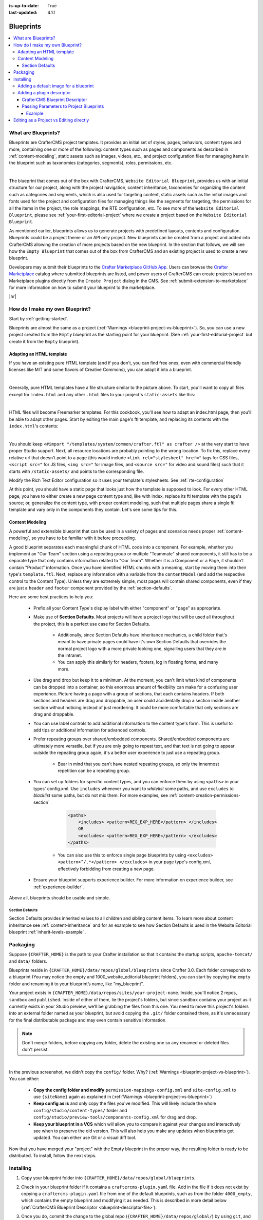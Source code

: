 :is-up-to-date: True
:last-updated: 4.1.1

.. index:: Blueprints, Blueprint, Create a Blueprint

.. _blueprints:

==========
Blueprints
==========
.. contents::
    :local:

--------------------
What are Blueprints?
--------------------

Blueprints are CrafterCMS project templates. It provides an initial set of styles, pages, behaviors, content types and more, containing one or more of the following: content types such as pages and components as described in :ref:`content-modeling`, static assets such as images, videos, etc., and project configuration files for managing items in the blueprint such as taxonomies (categories, segments), roles, permissions, etc.

.. image:: /_static/images/blueprint/blueprint-anatomy.webp
   :alt: Blueprint Anatomy
   :width: 65 %
   :align: center

|

The blueprint that comes out of the box with CrafterCMS, ``Website Editorial Blueprint``, provides us with an initial structure for our project, along with the project navigation, content inheritance, taxonomies for organizing the content such as categories and segments, which is also used for targeting content, static assets such as the initial images and fonts used for the project and configuration files for managing things like the segments for targeting, the permissions for all the items in the project, the role mappings, the RTE configuration, etc. To see more of the ``Website Editorial Blueprint``, please see :ref:`your-first-editorial-project` where we create a project based on the ``Website Editorial Blueprint``.

As mentioned earlier, blueprints allows us to generate projects with predefined layouts, contents and configuration. Blueprints could be a project theme or an API only project. New blueprints can be created from a project and added into CrafterCMS allowing the creation of more projects based on the new blueprint. In the section that follows, we will see how the ``Empty Blueprint`` that comes out of the box from CrafterCMS and an existing project is used to create a new blueprint.

Developers may submit their blueprints to the `Crafter Marketplace GitHub App <https://github.com/marketplace/crafter-marketplace>`__. Users can browse the `Crafter Marketplace <https://craftercms.com/marketplace/>`__   catalog where submitted blueprints are listed, and power users of CrafterCMS can create projects based on Marketplace plugins directly from the ``Create Project`` dialog in the CMS. See :ref:`submit-extension-to-marketplace` for more information on how to submit your blueprint to the marketplace.

|hr|

-------------------------------
How do I make my own Blueprint?
-------------------------------

Start by :ref:`getting-started`.

Blueprints are almost the same as a project (:ref:`Warnings <blueprint-project-vs-blueprint>`). So, you can use a new project created from the ``Empty`` blueprint as the starting point for your blueprint. (See :ref:`your-first-editorial-project` but create it from the ``Empty`` blueprint).

^^^^^^^^^^^^^^^^^^^^^^^^^
Adapting an HTML template
^^^^^^^^^^^^^^^^^^^^^^^^^

If you have an existing pure HTML template (and if you don't, you can find free ones, even with commercial friendly licenses like MIT and some flavors of Creative Commons), you can adapt it into a blueprint.

.. image:: /_static/images/blueprint/blueprint-sample-template-anatomy.webp
	        :alt: Cook Books - Template Anatomy
	        :align: center

|

Generally, pure HTML templates have a file structure similar to the picture above. To start, you'll want to copy all files except for ``index.html`` and any other ``.html`` files to your project's ``static-assets`` like this:

.. image:: /_static/images/blueprint/blueprint-template-static-assets.webp
	        :width: 45%
	        :alt: Copy folders to static-assets
	        :align: center

|

HTML files will become Freemarker templates. For this cookbook, you'll see how to adapt an index.html page, then you'll be able to adapt other pages. Start by editing the main page's ftl template, and replacing its contents with the ``index.html``'s contents:

.. image:: /_static/images/blueprint/blueprint-edit-freemarker.webp
	        :width: 45%
	        :alt: Copy index.html contents to page ftl file.
	        :align: center

|

You should keep ``<#import "/templates/system/common/crafter.ftl" as crafter />`` at the very start to have proper Studio support. Next, all resource locations are probably pointing to the wrong location. To fix this, replace every relative url that doesn't point to a page (this would include ``<link rel="stylesheet" href="`` tags for CSS files, ``<script src="`` for JS files, ``<img src="`` for image files, and ``<source src="`` for video and sound files) such that it starts with ``/static-assets/`` and points to the corresponding file.

Modify the Rich Text Editor configuration so it uses your template's stylesheets. See :ref:`rte-configuration`

At this point, you should have a static page that looks just how the template is supposed to look. For every other HTML page, you have to either create a new page content type and, like with index, replace its ftl template with the page's source; or, generalize the content type, with proper content modeling, such that multiple pages share a single ftl template and vary only in the components they contain. Let's see some tips for this.

^^^^^^^^^^^^^^^^
Content Modeling
^^^^^^^^^^^^^^^^

A powerful and extensible blueprint that can be used in a variety of pages and scenarios needs proper :ref:`content-modeling`, so you have to be familiar with it before proceeding.

A good blueprint separates each meaningful chunk of HTML code into a component. For example, whether you implement an "Our Team" section using a repeating group or multiple "Teammate" shared components, it still has to be a separate type that only contains information related to "Our Team". Whether it is a Component or a Page, it shouldn't contain "Product" information. Once you have identified HTML chunks with a meaning, start by moving them into their type's ``template.ftl``. Next, replace any information with a variable from the ``contentModel`` (and add the respective control to the Content Type). Unless they are extremely simple, most pages will contain shared components, even if they are just a ``header`` and ``footer`` component provided by the :ref:`section-defaults`.

Here are some best practices to help you:

    * Prefix all your Content Type's display label with either "component" or "page" as appropriate.
    * Make use of **Section Defaults**. Most projects will have a project logo that will be used all throughout the project, this is a perfect use case for Section Defaults.

       * Additionally, since Section Defaults have inheritance mechanics, a child folder that's meant to have private pages could have it's own Section Defaults that overrides the normal project logo with a more private looking one, signalling users that they are in the intranet.
       * You can apply this similarly for headers, footers, log in floating forms, and many more.
    * Use drag and drop but keep it to a minimum. At the moment, you can't limit what kind of components can be dropped into a container, so this enormous amount of flexibility can make for a confusing user experience. Picture having a page with a group of sections, that each contains headers. If both sections and headers are drag and droppable, an user could accidentally drop a section inside another section without noticing instead of just reordering. It could be more comfortable that only sections are drag and droppable.
    * You can use label controls to add additional information to the content type's form. This is useful to add tips or additional information for advanced controls.
    * Prefer repeating groups over shared/embedded components. Shared/embedded components are ultimately more versatile, but if you are only going to repeat text, and that text is not going to appear outside the repeating group again, it's a better user experience to just use a repeating group.

       * Bear in mind that you can't have nested repeating groups, so only the innermost repetition can be a repeating group.
    * You can set up folders for specific content types, and you can enforce them by using ``<paths>`` in your types' config.xml. Use ``includes`` whenever you want to *whitelist* some paths, and use ``excludes`` to *blacklist* some paths, but do not mix them. For more examples, see :ref:`content-creation-permissions-section`

        .. code-block:: xml

            <paths>
                <includes> <pattern>REG_EXP_HERE</pattern> </includes>
                OR
                <excludes> <pattern>REG_EXP_HERE</pattern> </excludes>
            </paths>

       * You can also use this to enforce single page blueprints by using ``<excludes> <pattern>^/.*</pattern> </excludes>`` in your page type's config.xml, effectively forbidding from creating a new page.
    * Ensure your blueprint supports experience builder. For more information on experience builder, see :ref:`experience-builder`.

Above all, blueprints should be usable and simple.

.. _section-defaults:

""""""""""""""""
Section Defaults
""""""""""""""""
Section Defaults provides inherited values to all children and sibling content items.
To learn more about content inheritance see :ref:`content-inheritance` and for an example to see how Section Defaults is used in the Website Editorial blueprint :ref:`inherit-levels-example` .

---------
Packaging
---------

Suppose ``{CRAFTER_HOME}`` is the path to your Crafter installation so that it contains the startup scripts, ``apache-tomcat/`` and ``data/`` folders.

Blueprints reside in ``{CRAFTER_HOME}/data/repos/global/blueprints`` since Crafter 3.0. Each folder corresponds to a  blueprint (You may notice the empty and 1000_website_editorial blueprint folders), you can start by copying the ``empty`` folder and renaming it to your blueprint’s name, like "my_blueprint".

Your project exists in ``{CRAFTER_HOME}/data/repos/sites/your-project-name``. Inside, you'll notice 2 repos, ``sandbox`` and ``published``. Inside of either of them, lie the project's folders, but since ``sandbox`` contains your project as it currently exists in your Studio preview, we'll be grabbing the files from this one. You need to move this project's folders into an external folder named as your blueprint, but avoid copying the ``.git/`` folder contained there, as it's unnecessary for the final distributable package and may even contain sensitive information.

.. note:: Don't merge folders, before copying any folder, delete the existing one so any renamed or deleted files don't persist.

.. image:: /_static/images/blueprint/blueprint-package-copy-site.webp
	        :width: 100%
	        :alt: Copy ``scripts/``, ``site/``, ``static-assets/``, ``templates/``
	        :align: center

|

In the previous screenshot, we didn't copy the ``config/`` folder. Why? (:ref:`Warnings <blueprint-project-vs-blueprint>`). You can either:

    * **Copy the config folder and modify** ``permission-mappings-config.xml`` and ``site-config.xml`` to use ``{siteName}`` again as explained in (:ref:`Warnings <blueprint-project-vs-blueprint>`)
    * **Keep config as is** and only copy the files you've modified. This will likely include the whole ``config/studio/content-types/`` folder and ``config/studio/preview-tools/components-config.xml`` for drag and drop.
    * **Keep your blueprint in a VCS** which will allow you to compare it against your changes and interactively see when to preserve the old version. This will also help you make any updates when blueprints get updated. You can either use Git or a visual diff tool.

Now that you have merged your "project" with the Empty blueprint in the proper way, the resulting folder is ready to be distributed. To install, follow the next steps.

----------
Installing
----------

#. Copy your blueprint folder into ``{CRAFTER_HOME}/data/repos/global/blueprints``.
#. Check in your blueprint folder if it contains a ``craftercms-plugin.yaml`` file. Add in the file if it does not exist by copying a ``craftercms-plugin.yaml`` file from one of the default blueprints, such as from the folder ``4000_empty``, which contains the empty blueprint and modifying it as needed. This is described in more detail below (:ref:`CrafterCMS Blueprint Descriptor <blueprint-descriptor-file>`).
#. Once you do, commit the change to the global repo (``{CRAFTER_HOME}/data/repos/global/``) by using ``git``, and your  blueprint will now start appearing when you try to create a new project.

   * CrafterCMS uses a vanilla version of Git, so regular Git commands work as intended. To commit your changes so Crafter can see it, head to ``{CRAFTER_HOME}/data/repos/global/blueprints`` and git add your modified files like this

     .. code-block:: sh

        git add <filename>

     for each filename. Or, to add all at once use:

     .. code-block:: sh

         git add --all

   * And once you are done, commit them with the following command:

     .. code-block:: sh

        git commit -m "<the commit’s description>"

   * No need to push, there’s no remote configured. You can also use any Git client. Now, it will be available when you create a new project.

.. _adding-default-image-for-bp:

^^^^^^^^^^^^^^^^^^^^^^^^^^^^^^^^^^^^^^
Adding a default image for a blueprint
^^^^^^^^^^^^^^^^^^^^^^^^^^^^^^^^^^^^^^

CrafterCMS uses a default path for CrafterCMS to look for a default representative image of a blueprint, the url ``../.crafter/screenshots/default.png``

In the ``Projects`` screen where your projects are listed, if your project displays an image with the message **Screenshot not Set**, this means that there is no default image  under the ``.crafter/screenshots/`` folder in your blueprint:

.. image:: /_static/images/developer/plugins/screenshot-not-set.webp
   :alt: Plugin Descriptor - Screenshot not Set
   :width: 60%
   :align: center

|

To replace the **Screenshot not Set** image for your blueprint, simply add an image file (e.g. ``default.png``) under the ``.crafter/screenshots/`` folder of your blueprint.

Let's take a look at an example of fixing the **Screenshot not Set** image for an installed project as seen in the above image.

Below are the folders/files for the blueprint used to install the project ``Sample Site``:

.. image:: /_static/images/developer/plugins/bp-files-w-o-default-image.webp
   :alt: Plugin Descriptor - Blueprint files and folders without a default image
   :width: 30%
   :align: center

|

We'll now fix the image displayed in the ``Projects`` screen after the blueprint is installed by adding a ``default.png``  file under the ``.crafter/screenshots/``  folder, so now, the blueprint files/folders looks like  this:

.. image:: /_static/images/developer/plugins/bp-files-w-default-image.webp
   :alt: Plugin Descriptor - Blueprint files and folders with a default image added
   :width: 30%
   :align: center

|

When you create a project using the blueprint we fixed above, ``Another Sample Site`` for our example, the project will now have the default image we added to the blueprint:

.. image:: /_static/images/developer/plugins/screenshot-default-set.webp
   :alt: Plugin Descriptor - Project created using a blueprint with a default image in ".crafter/screenshots`` folder
   :width: 60%
   :align: center

|

^^^^^^^^^^^^^^^^^^^^^^^^^^
Adding a plugin descriptor
^^^^^^^^^^^^^^^^^^^^^^^^^^

All blueprints need to include a plugin descriptor file, ``craftercms-plugin.yaml``, which is a YAML file that describes the blueprint. The plugin descriptor file is used to provide information about the blueprint, such as the name, description, version, and other information. The plugin descriptor file is also used to provide information about the parameters that can be passed to the blueprint during creation.

.. _blueprint-descriptor-file:

"""""""""""""""""""""""""""""""
CrafterCMS Blueprint Descriptor
"""""""""""""""""""""""""""""""

The ``craftercms-plugin.yaml`` file contains information for use in CrafterCMS. This descriptor file contains
information about your extension, such as the license, the versions of CrafterCMS supported, and other
configurations and metadata. In this section, we'll take a look at a blueprint descriptor file.

Below is a sample descriptor file for a blueprint:

.. code-block:: yaml
    :caption: *Sample blueprint descriptor file*
    :linenos:

    # This file describes a blueprint for use in CrafterCMS

    # The version of the format for this file
    descriptorVersion: 2

    # Describe the plugin
    plugin:
      type: blueprint
      id: org.craftercms.blueprint.empty
      name: Empty Blueprint
      tags:
        - blueprint
        - website
      version:
        major: 1
        minor: 0
        patch: 0
      description: |
        Simple empty blueprint
      website:
        name: Empty Blueprint
        url: https://craftercms.org
      media:
        screenshots:
         - title: Home Page
           description: Screenshot of the homepage
           url: /studio/static-assets/images/blueprints/empty/bp_empty.png
        developer:
        company:
          name: CrafterCMS
          email: info@craftercms.com
          url: https://craftercms.com/
      license:
        name: MIT
        url: https://opensource.org/licenses/MIT
      crafterCmsVersions:
        - major: 4
          minor: 0
          patch: 0
      crafterCmsEditions:
        - community
        - enterprise

Here are some things to note in the descriptor file:

.. list-table:: Descriptor file fields
   :widths: 15 10 50
   :header-rows: 1

   * - Field
     - Required
     - Description
   * - descriptorVersion
     - |checkmark|
     - The version of the format for this file which is currently 2
   * - plugin.type
     - |checkmark|
     - Set the value to ``blueprint``
   * - plugin.id
     - |checkmark|
     - A unique Id that is meaningful/recognizable to people who will be using the blueprint
   * - plugin.name
     - |checkmark|
     - The name displayed in the Crafter Marketplace. |br|
       Pick a unique name for your blueprint. You can check in the Crafter Marketplace if |br|
       the name you picked does not exist yet. |br|
       It's also a best practice to provide a name for your blueprint that is meaningful or |br|
       recognizable to users. The name can be multiple words such as ``Video Center``
   * - plugin.version
     - |checkmark|
     - The version number for the blueprint
   * - plugin.description
     -
     - Contains a short description of the blueprint and is displayed underneath the blueprint name in |br|
       the Crafter Marketplace
   * - plugin.website.url
     -
     - Can be a page for more information on your blueprint or for announcing updates, reporting bugs, etc. |br|
       from your user community.
   * - plugin.media.url
     -
     - The path to look for a representative image of the blueprint. |br|
       If ``plugin.media.url`` is not specified, the url ``../.crafter/screenshots/default.png`` is the
       default path for CrafterCMS to look for a default representative image of a blueprint. |br|
       For more information on adding a default representative image for your blueprint see |br|
       :ref:`adding-default-image-for-bp`
   * - plugin.license
     -
     - The license supported by the blueprint
   * - plugin.crafterCmsVersions
     - |checkmark|
     - Contains the CrafterCMS version/s that the plugin is compatible with |br|
       (look in the :ref:`release-notes` section for the versions available), and |br|
       you'll need to keep this up to date


.. note::

  For the images to be used for the ``screenshots`` in the ``craftercms-plugin.yaml`` file, we recommend
  using images with approximately a ``4:3`` aspect ratio (width to height), such as an image sized at 1200x800

.. _passing-parameters-to-bp:

""""""""""""""""""""""""""""""""""""""""
Passing Parameters to Project Blueprints
""""""""""""""""""""""""""""""""""""""""
Some parameters may need to be passed to the blueprint instead of left in the blueprint, say, AWS credentials, Box credentials, CommerceTools credentials, etc. CrafterCMS supports passing parameters to blueprints during creation.

To add parameters to be passed to blueprints, simply add the following to the ``craftercms-plugin.yaml`` file

.. code-block:: yaml

   parameters:
    - label: My Parameter Label
      name: myParam
      type: string
      description: My parameter
      required: true

|

where:

- ``label``: Label to display for parameter on Create Project dialog
- ``name``: Name of the parameter in *camelCase* notation
- ``type``: Type of the parameter, possible values are ``STRING`` and ``PASSWORD``. The default is ``STRING``
- ``description``: Description of the parameter
- ``required``: Indicates whether the parameter is required. The default is ``true``


To use the parameters in configuration files, simply use ``${plugin:PARAM_NAME}`` where PARAM_NAME is the name of the parameter.

~~~~~~~
Example
~~~~~~~
Let's take a look at an example of adding parameters to the **Website Editorial** blueprint.
In our example, we will be passing AWS credentials when the project is created to be used for storing files in an S3 bucket and will setup the configuration file that will be using the passed parameters, along with the changes required in the content type and template so users can upload files to S3 once the project is up.

To store files in an S3 bucket, we'll follow :ref:`this <use-s3-to-store-assets>` guide, but instead of manually adding the AWS credentials so the user can upload files, we'll pass the AWS credentials through the blueprint when the project is created.

#. The first thing we need to do is to add the parameters to the ``craftercms-plugin.yaml`` file of the Website Editorial blueprint. Open the ``craftercms-plugin.yaml`` which is under the ``{CRAFTER_HOME}/data/repos/global/blueprints/1000_website_editorial`` folder and add the following lines to the end of the file:

   .. code-block:: yaml
      :linenos:
      :caption: *{CRAFTER_HOME}/data/repos/global/blueprints/1000_website_editorial/craftercms-plugin.yaml*
      :emphasize-lines: 12-30

      # This file describes a plugin for use in CrafterCMS

      # The version of the format for this file
      descriptorVersion: 2

      # Describe the blueprint
      plugin:
        type: blueprint
        id: org.craftercms.blueprint.editorial
        name: Website Editorial Blueprint
      ...
      parameters:
        - label: Access Key
          name: accessKey
          description: AWS Access Key
          required: true
          type: PASSWORD
        - label: Secret Key
          name: secretKey
          description: AWS Secret Key
          required: true
          type: PASSWORD
        - label: AWS Region
          name: awsRegion
          description: AWS region for the service
          required: true
        - label: Bucket Name
          name: bucketName
          description: Name of the bucket where files will be uploaded
          required: true

   |

#. Next, we'll add the ``aws.xml`` file which will contain all the parameters passed from the blueprint which we'll use to create an S3 profile, so files can be uploaded to an S3 bucket. To access the parameters passed from the blueprint when the project was created, simply use ``${plugin:PARAM_NAME}``, where PARAM_NAME is the name of the parameter passed through the blueprint that you would like to use.

   Create the folder ``aws`` under ``CRAFTER_HOME/data/repos/global/blueprints/config`` then inside the newly created folder, create the file ``aws.xml``. Add the following inside the file:

   .. code-block:: xml
      :linenos:
      :caption: *CRAFTER_HOME/data/repos/global/blueprints/config/aws/aws.xml*
      :emphasize-lines: 8-9, 11-12

      <?xml version="1.0" encoding="UTF-8"?>
      <aws>
        <version>2</version>
        <s3>
          <profile>
            <id>s3-default</id>
            <credentials>
              <accessKey>${plugin:accessKey}</accessKey>
              <secretKey>${plugin:secretKey}</secretKey>
            </credentials>
            <region>${plugin:awsRegion}</region>
            <bucketName>${plugin:bucketName}</bucketName>
          </profile>
        </s3>
      </aws>

   Please see :ref:`managing-secrets` for more information on how to manage/encode your AWS credentials.

#. Next we'll modify the content type ``Article`` and the template for it, ``article.ftl`` to allow the user to select files to be uploaded like in the example :ref:`here <use-s3-to-store-assets>`. We'll end up with two files modified. The ``article.ftl`` and ``form-definition.xml`` files.

   .. code-block:: text
      :caption: *CRAFTER_HOME/data/repos/global/blueprints/1000_website_editorial/templates/web/pages/article.ftl*
      :linenos:

      <#if contentModel.attachments??>
        <h2>Attachments</h2>
        <ul>
          <#list contentModel.attachments.item as a>
            <li><a href="${a.attachment.item.key}">${a.attachmentName}</a></li>
          </#list>
        </ul>
      </#if>

   |

   .. code-block:: xml
      :caption: *CRAFTER_HOME/data/repos/global/blueprints/1000_website_editorial/config/studio/content-types/page/article/form-definition.xml*
      :linenos:

      ...

      <field>
        <type>repeat</type>
		<id>attachments_o</id>
      ...

      <datasource>
        <type>S3-upload</type>
        <id>s3Upload</id>
        <title>S3 Upload</title>
        <interface>item</interface>
        <properties>
          <property>
            <name>repoPath</name>
              <value></value>
              <type>string</type>
          </property>
          <property>
            <name>profileId</name>
            <value>s3-default</value>
            <type>string</type>
          </property>
        </properties>
      </datasource>

   |


#. Commit your changes using ``git add`` and ``git commit``

   .. code-block:: text

      ➜  craftercms git:(develop) cd CRAFTER_HOME/data/repos/global/blueprints
      ➜  blueprints git:(master) ✗ git add 1000_website_editorial/config/studio/aws/
      ➜  blueprints git:(master) ✗ git add 1000_website_editorial/config/studio/content-types/page/article/form-definition.xml
      ➜  blueprints git:(master) ✗ git add 1000_website_editorial/craftercms-plugin.yaml
      ➜  blueprints git:(master) ✗ git add 1000_website_editorial/templates/web/pages/article.ftl
      ➜  blueprints git:(master) ✗ git commit -m "Add storing assets to S3"

   |

#. Refresh your browser. We will now try creating a project using the **Website Editorial** blueprint to see the parameters we added to the blueprint earlier.

   Click on the ``Navigation Menu`` ➜ ``Projects`` ➜ ``Create Project`` button, then finally select the ``Website Editorial`` blueprint. You will then be presented with the ``Create Project`` dialog. Notice that the parameters we added to the ``craftercms-plugin.yaml`` file is near the bottom of dialog. The values entered there will now be available to the project being created which for our example, will be used for the AWS profile in ``aws.xml``. Enter the requested information then click on ``Create Project``

   .. image:: /_static/images/blueprint/blueprint-param-added.webp
      :width: 80%
      :alt: Parameter added in Create Project
      :align: center

   |

#. Once your new project is up, users can upload files to S3 from an article page. Let's verify the parameters you passed through the blueprint by checking the ``aws.xml`` file. Open the **Sidebar**, then click on |projectTools|. Click on ``Configuration``, then select ``AWS Profiles`` from the dropdown.

   .. image:: /_static/images/blueprint/blueprint-param-added-verify.webp
      :width: 80%
      :alt: Parameter added in Create Project
      :align: center

   |

|hr|

----------------------------------------
Editing as a Project vs Editing directly
----------------------------------------

Since a blueprint is very similar in its layout to a project, you can modify a blueprint by modifying a project created with that blueprint and then merging the changes. This has several benefits:

* You can quickly see the effects of your modifications on Studio's preview project.
* You can create components, pages, and other file types through Studio, providing you with base templates, snippets, and type-specific UIs.

.. _blueprint-project-vs-blueprint:

.. warning:: However

    * The ``config/`` folder contains multiple configuration files with the project name. In blueprints, this is generically represented with ``{siteName}``, so you must either only edit config files directly on the blueprint's filesystem, or carefully replace your preview project name with ``{siteName}`` as appropriate. Having an initial version of the blueprint (when it was just copy of the Empty blueprint before making it a project) in a Git repository will be helpful for this.

       * Specifically, ``permission-mappings-config.xml`` and ``site-config.xml`` use ``{siteName}`` in a way where Studio replaces it with the project's name when creating a project. Sample files keep their ``{siteName}``.
       * ``permission-mappings-config.xml`` uses it in ``<site id="{siteName}">``
       * ``site-config.xml`` uses it in ``<wem-project>{siteName}</wem-project>`` and ``<display-name>{siteName}</display-name>``

    * Each project is made up of 2 different Git repos, ``sandbox`` and ``published``. Inside of either of them, lie the project's folders and also the ``.git/`` folder. You need to move this project folders back to the blueprint folder, but avoid copying the ``.git/`` folder, as it's unnecessary for the final distributable package and may even contain sensitive information.

Remember that whenever you edit directly in the filesystem, you need to commit your changes to ensure they are properly reflected.

Small edits after the initial development may be faster by editing the blueprint directly and testing by creating a new project.
